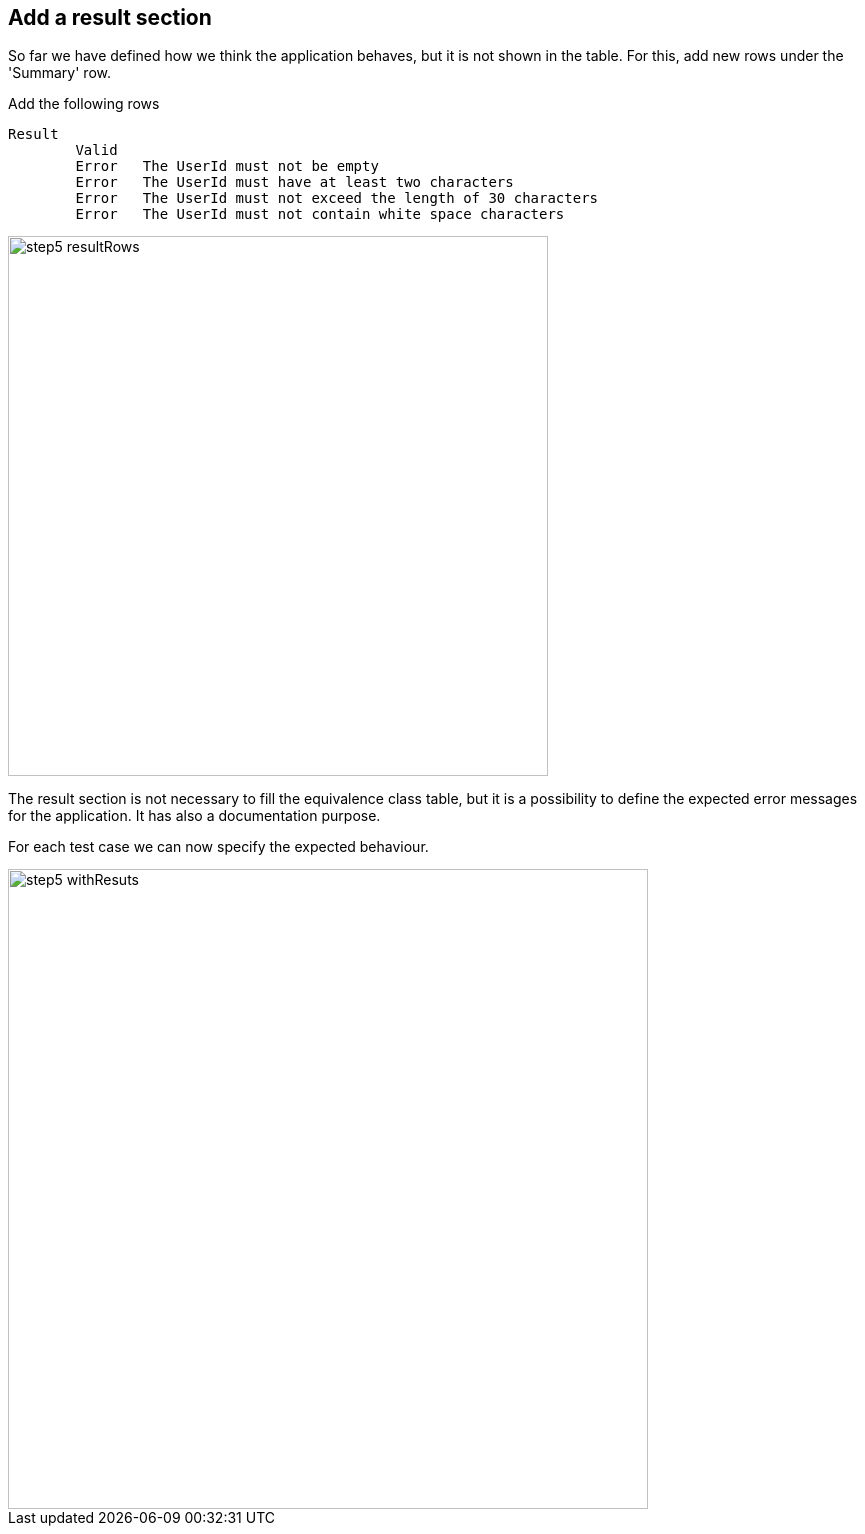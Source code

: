 == Add a result section
So far we have defined how we think the application
behaves, but it is not shown in the table. For this, add new rows
under the 'Summary' row.

Add the following rows
----
Result
	Valid
	Error	The UserId must not be empty
	Error	The UserId must have at least two characters
	Error	The UserId must not exceed the length of 30 characters
	Error	The UserId must not contain white space characters
----

image::images/tutorials/t1/step5_resultRows.png[width=540]

The result section is not necessary to fill the equivalence class
table, but it is a possibility to define the expected error messages
for the application. It has also a documentation purpose.

For each test case we can now specify the expected behaviour.

image::images/tutorials/t1/step5_withResuts.png[width=640]
